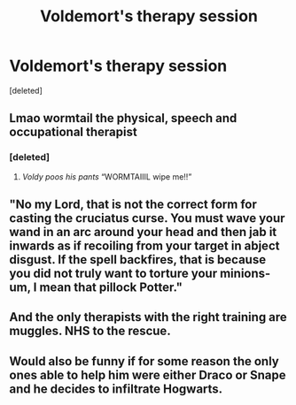#+TITLE: Voldemort​'s therapy session

* Voldemort​'s therapy session
:PROPERTIES:
:Score: 13
:DateUnix: 1594360140.0
:DateShort: 2020-Jul-10
:FlairText: Prompt
:END:
[deleted]


** Lmao wormtail the physical, speech and occupational therapist
:PROPERTIES:
:Author: FatShamingWorks
:Score: 8
:DateUnix: 1594360360.0
:DateShort: 2020-Jul-10
:END:

*** [deleted]
:PROPERTIES:
:Score: 11
:DateUnix: 1594360894.0
:DateShort: 2020-Jul-10
:END:

**** /Voldy poos his pants/ “WORMTAIIIL wipe me!!”
:PROPERTIES:
:Author: FatShamingWorks
:Score: 8
:DateUnix: 1594361806.0
:DateShort: 2020-Jul-10
:END:


** "No my Lord, that is not the correct form for casting the cruciatus curse. You must wave your wand in an arc around your head and then jab it inwards as if recoiling from your target in abject disgust. If the spell backfires, that is because you did not truly want to torture your minions- um, I mean that pillock Potter."
:PROPERTIES:
:Author: OfficerCrabTurnip
:Score: 7
:DateUnix: 1594387514.0
:DateShort: 2020-Jul-10
:END:


** And the only therapists with the right training are muggles. NHS to the rescue.
:PROPERTIES:
:Author: MTheLoud
:Score: 5
:DateUnix: 1594389071.0
:DateShort: 2020-Jul-10
:END:


** Would also be funny if for some reason the only ones able to help him were either Draco or Snape and he decides to infiltrate Hogwarts.
:PROPERTIES:
:Author: JOKERRule
:Score: 2
:DateUnix: 1594425847.0
:DateShort: 2020-Jul-11
:END:
